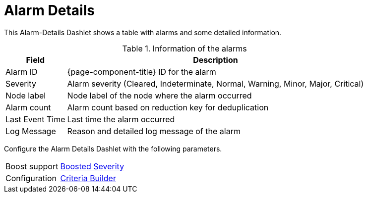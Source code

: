 
= Alarm Details

This Alarm-Details Dashlet shows a table with alarms and some detailed information.

.Information of the alarms
[options="header, autowidth", cols="1,2"]
|===
| Field
| Description

| Alarm ID
| {page-component-title} ID for the alarm

| Severity
| Alarm severity (Cleared, Indeterminate, Normal, Warning, Minor, Major, Critical)

| Node label
| Node label of the node where the alarm occurred

| Alarm count
| Alarm count based on reduction key for deduplication

| Last Event Time
| Last time the alarm occurred

| Log Message
| Reason and detailed log message of the alarm
|===

Configure the Alarm Details Dashlet with the following parameters.

[options="autowidth", cols="1,2"]
|===
| Boost support
| <<admin/webui/opsboard/boosting-behavior.adoc#webui-opsboard-dashlet-boosting, Boosted Severity>>

| Configuration
| <<admin/webui/opsboard/criteria-builder.adoc#webui-opsboard-criteria-builder, Criteria Builder>>
|===
